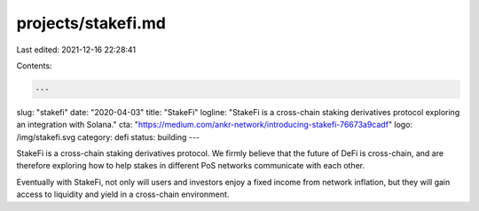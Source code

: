 projects/stakefi.md
===================

Last edited: 2021-12-16 22:28:41

Contents:

.. code-block:: md

    ---
slug: "stakefi"
date: "2020-04-03"
title: "StakeFi"
logline: "StakeFi is a cross-chain staking derivatives protocol exploring an integration with Solana."
cta: "https://medium.com/ankr-network/introducing-stakefi-76673a9cadf"
logo: /img/stakefi.svg
category: defi
status: building
---

StakeFi is a cross-chain staking derivatives protocol. We firmly believe that the future of DeFi is cross-chain, and are therefore exploring how to help stakes in different PoS networks communicate with each other.

Eventually with StakeFi, not only will users and investors enjoy a fixed income from network inflation, but they will gain access to liquidity and yield in a cross-chain environment.



